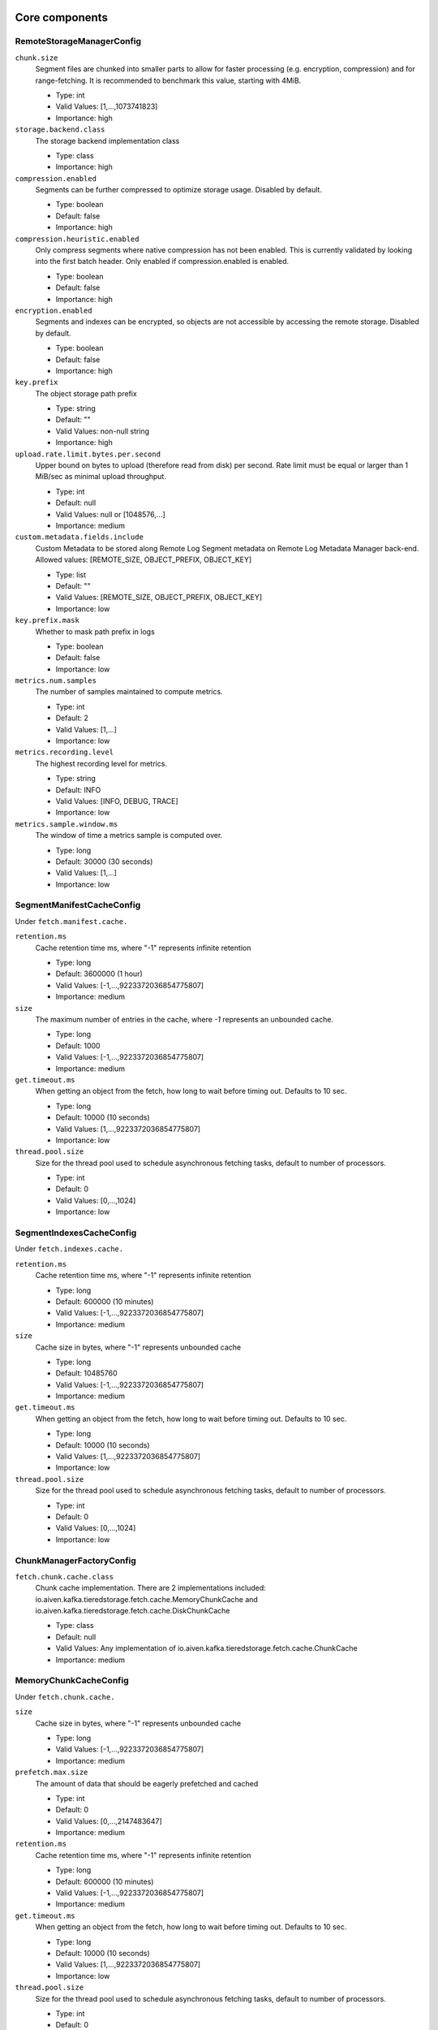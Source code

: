 =================
Core components
=================
.. Generated from *Config.java classes by io.aiven.kafka.tieredstorage.misc.ConfigsDocs

-----------------
RemoteStorageManagerConfig
-----------------
``chunk.size``
  Segment files are chunked into smaller parts to allow for faster processing (e.g. encryption, compression) and for range-fetching. It is recommended to benchmark this value, starting with 4MiB.

  * Type: int
  * Valid Values: [1,...,1073741823]
  * Importance: high

``storage.backend.class``
  The storage backend implementation class

  * Type: class
  * Importance: high

``compression.enabled``
  Segments can be further compressed to optimize storage usage. Disabled by default.

  * Type: boolean
  * Default: false
  * Importance: high

``compression.heuristic.enabled``
  Only compress segments where native compression has not been enabled. This is currently validated by looking into the first batch header. Only enabled if compression.enabled is enabled.

  * Type: boolean
  * Default: false
  * Importance: high

``encryption.enabled``
  Segments and indexes can be encrypted, so objects are not accessible by accessing the remote storage. Disabled by default.

  * Type: boolean
  * Default: false
  * Importance: high

``key.prefix``
  The object storage path prefix

  * Type: string
  * Default: ""
  * Valid Values: non-null string
  * Importance: high

``upload.rate.limit.bytes.per.second``
  Upper bound on bytes to upload (therefore read from disk) per second. Rate limit must be equal or larger than 1 MiB/sec as minimal upload throughput.

  * Type: int
  * Default: null
  * Valid Values: null or [1048576,...]
  * Importance: medium

``custom.metadata.fields.include``
  Custom Metadata to be stored along Remote Log Segment metadata on Remote Log Metadata Manager back-end. Allowed values: [REMOTE_SIZE, OBJECT_PREFIX, OBJECT_KEY]

  * Type: list
  * Default: ""
  * Valid Values: [REMOTE_SIZE, OBJECT_PREFIX, OBJECT_KEY]
  * Importance: low

``key.prefix.mask``
  Whether to mask path prefix in logs

  * Type: boolean
  * Default: false
  * Importance: low

``metrics.num.samples``
  The number of samples maintained to compute metrics.

  * Type: int
  * Default: 2
  * Valid Values: [1,...]
  * Importance: low

``metrics.recording.level``
  The highest recording level for metrics.

  * Type: string
  * Default: INFO
  * Valid Values: [INFO, DEBUG, TRACE]
  * Importance: low

``metrics.sample.window.ms``
  The window of time a metrics sample is computed over.

  * Type: long
  * Default: 30000 (30 seconds)
  * Valid Values: [1,...]
  * Importance: low



-----------------
SegmentManifestCacheConfig
-----------------
Under ``fetch.manifest.cache.``

``retention.ms``
  Cache retention time ms, where "-1" represents infinite retention

  * Type: long
  * Default: 3600000 (1 hour)
  * Valid Values: [-1,...,9223372036854775807]
  * Importance: medium

``size``
  The maximum number of entries in the cache, where `-1` represents an unbounded cache.

  * Type: long
  * Default: 1000
  * Valid Values: [-1,...,9223372036854775807]
  * Importance: medium

``get.timeout.ms``
  When getting an object from the fetch, how long to wait before timing out. Defaults to 10 sec.

  * Type: long
  * Default: 10000 (10 seconds)
  * Valid Values: [1,...,9223372036854775807]
  * Importance: low

``thread.pool.size``
  Size for the thread pool used to schedule asynchronous fetching tasks, default to number of processors.

  * Type: int
  * Default: 0
  * Valid Values: [0,...,1024]
  * Importance: low



-----------------
SegmentIndexesCacheConfig
-----------------
Under ``fetch.indexes.cache.``

``retention.ms``
  Cache retention time ms, where "-1" represents infinite retention

  * Type: long
  * Default: 600000 (10 minutes)
  * Valid Values: [-1,...,9223372036854775807]
  * Importance: medium

``size``
  Cache size in bytes, where "-1" represents unbounded cache

  * Type: long
  * Default: 10485760
  * Valid Values: [-1,...,9223372036854775807]
  * Importance: medium

``get.timeout.ms``
  When getting an object from the fetch, how long to wait before timing out. Defaults to 10 sec.

  * Type: long
  * Default: 10000 (10 seconds)
  * Valid Values: [1,...,9223372036854775807]
  * Importance: low

``thread.pool.size``
  Size for the thread pool used to schedule asynchronous fetching tasks, default to number of processors.

  * Type: int
  * Default: 0
  * Valid Values: [0,...,1024]
  * Importance: low



-----------------
ChunkManagerFactoryConfig
-----------------
``fetch.chunk.cache.class``
  Chunk cache implementation. There are 2 implementations included: io.aiven.kafka.tieredstorage.fetch.cache.MemoryChunkCache and io.aiven.kafka.tieredstorage.fetch.cache.DiskChunkCache

  * Type: class
  * Default: null
  * Valid Values: Any implementation of io.aiven.kafka.tieredstorage.fetch.cache.ChunkCache
  * Importance: medium



-----------------
MemoryChunkCacheConfig
-----------------
Under ``fetch.chunk.cache.``

``size``
  Cache size in bytes, where "-1" represents unbounded cache

  * Type: long
  * Valid Values: [-1,...,9223372036854775807]
  * Importance: medium

``prefetch.max.size``
  The amount of data that should be eagerly prefetched and cached

  * Type: int
  * Default: 0
  * Valid Values: [0,...,2147483647]
  * Importance: medium

``retention.ms``
  Cache retention time ms, where "-1" represents infinite retention

  * Type: long
  * Default: 600000 (10 minutes)
  * Valid Values: [-1,...,9223372036854775807]
  * Importance: medium

``get.timeout.ms``
  When getting an object from the fetch, how long to wait before timing out. Defaults to 10 sec.

  * Type: long
  * Default: 10000 (10 seconds)
  * Valid Values: [1,...,9223372036854775807]
  * Importance: low

``thread.pool.size``
  Size for the thread pool used to schedule asynchronous fetching tasks, default to number of processors.

  * Type: int
  * Default: 0
  * Valid Values: [0,...,1024]
  * Importance: low



-----------------
DiskChunkCacheConfig
-----------------
Under ``fetch.chunk.cache.``

``path``
  Cache base directory. It is required to exist and be writable prior to the execution of the plugin.

  * Type: string
  * Importance: high

``size``
  Cache size in bytes, where "-1" represents unbounded cache

  * Type: long
  * Valid Values: [-1,...,9223372036854775807]
  * Importance: medium

``prefetch.max.size``
  The amount of data that should be eagerly prefetched and cached

  * Type: int
  * Default: 0
  * Valid Values: [0,...,2147483647]
  * Importance: medium

``retention.ms``
  Cache retention time ms, where "-1" represents infinite retention

  * Type: long
  * Default: 600000 (10 minutes)
  * Valid Values: [-1,...,9223372036854775807]
  * Importance: medium

``get.timeout.ms``
  When getting an object from the fetch, how long to wait before timing out. Defaults to 10 sec.

  * Type: long
  * Default: 10000 (10 seconds)
  * Valid Values: [1,...,9223372036854775807]
  * Importance: low

``thread.pool.size``
  Size for the thread pool used to schedule asynchronous fetching tasks, default to number of processors.

  * Type: int
  * Default: 0
  * Valid Values: [0,...,1024]
  * Importance: low



=================
Storage Backends
=================
Under ``storage.``

-----------------
AzureBlobStorageStorageConfig
-----------------
``azure.container.name``
  Azure container to store log segments

  * Type: string
  * Valid Values: non-empty string
  * Importance: high

``azure.account.name``
  Azure account name

  * Type: string
  * Default: null
  * Valid Values: null or non-empty string
  * Importance: high

``azure.account.key``
  Azure account key

  * Type: password
  * Default: null
  * Valid Values: null or Non-empty password text
  * Importance: medium

``azure.connection.string``
  Azure connection string. Cannot be used together with azure.account.name, azure.account.key, and azure.endpoint.url

  * Type: password
  * Default: null
  * Valid Values: null or Non-empty password text
  * Importance: medium

``azure.sas.token``
  Azure SAS token

  * Type: password
  * Default: null
  * Valid Values: null or Non-empty password text
  * Importance: medium

``azure.upload.block.size``
  Size of blocks to use when uploading objects to Azure

  * Type: int
  * Default: 5242880
  * Valid Values: [102400,...,2147483647]
  * Importance: medium

``azure.endpoint.url``
  Custom Azure Blob Storage endpoint URL

  * Type: string
  * Default: null
  * Valid Values: null or Valid URL as defined in rfc2396
  * Importance: low



-----------------
AzureBlobStorageStorageConfig
-----------------
``gcs.bucket.name``
  GCS bucket to store log segments

  * Type: string
  * Valid Values: non-empty string
  * Importance: high

``gcs.credentials.default``
  Use the default GCP credentials. Cannot be set together with "gcs.credentials.json" or "gcs.credentials.path"

  * Type: boolean
  * Default: null
  * Importance: medium

``gcs.credentials.json``
  GCP credentials as a JSON string. Cannot be set together with "gcs.credentials.path" or "gcs.credentials.default"

  * Type: password
  * Default: null
  * Valid Values: Non-empty password text
  * Importance: medium

``gcs.credentials.path``
  The path to a GCP credentials file. Cannot be set together with "gcs.credentials.json" or "gcs.credentials.default"

  * Type: string
  * Default: null
  * Valid Values: non-empty string
  * Importance: medium

``gcs.resumable.upload.chunk.size``
  The chunk size for resumable upload. Must be a multiple of 256 KiB (256 x 1024 bytes). Larger chunk sizes typically make uploads faster, but requires bigger memory buffers. The recommended minimum is 8 MiB. The default is 15 MiB, `dictated by the GCS SDK <https://cloud.google.com/storage/docs/resumable-uploads#java>`_ when we set it to null.

  * Type: int
  * Default: null
  * Valid Values: [256 KiB...] values multiple of 262144 bytes
  * Importance: medium

``gcs.endpoint.url``
  Custom GCS endpoint URL. To be used with custom GCS-compatible backends.

  * Type: string
  * Default: null
  * Valid Values: Valid URL as defined in rfc2396
  * Importance: low



-----------------
S3StorageConfig
-----------------
``s3.bucket.name``
  S3 bucket to store log segments

  * Type: string
  * Valid Values: non-empty string
  * Importance: high

``s3.region``
  AWS region where S3 bucket is placed

  * Type: string
  * Importance: medium

``aws.access.key.id``
  AWS access key ID. To be used when static credentials are provided.

  * Type: password
  * Default: null
  * Valid Values: Non-empty password text
  * Importance: medium

``aws.checksum.check.enabled``
  This property is used to enable checksum validation done by AWS library. When set to "false", there will be no validation. It is disabled by default as Kafka already validates integrity of the files.

  * Type: boolean
  * Default: false
  * Importance: medium

``aws.secret.access.key``
  AWS secret access key. To be used when static credentials are provided.

  * Type: password
  * Default: null
  * Valid Values: Non-empty password text
  * Importance: medium

``s3.multipart.upload.part.size``
  Size of parts in bytes to use when uploading. All parts but the last one will have this size. Valid values: between 5MiB and 2GiB

  * Type: int
  * Default: 5242880
  * Valid Values: [5242880,...,2147483647]
  * Importance: medium

``s3.storage.class``
  S3 storage class to store log segments

  * Type: string
  * Default: STANDARD
  * Valid Values: [STANDARD, REDUCED_REDUNDANCY, STANDARD_IA, ONEZONE_IA, INTELLIGENT_TIERING, GLACIER, DEEP_ARCHIVE, OUTPOSTS, GLACIER_IR, SNOW, EXPRESS_ONEZONE]
  * Importance: medium

``aws.certificate.check.enabled``
  This property is used to enable SSL certificate checking for AWS services. When set to "false", the SSL certificate checking for AWS services will be bypassed. Use with caution and always only in a test environment, as disabling certificate lead the storage to be vulnerable to man-in-the-middle attacks.

  * Type: boolean
  * Default: true
  * Importance: low

``aws.credentials.provider.class``
  AWS credentials provider. If not set, AWS SDK uses the default software.amazon.awssdk.auth.credentials.AwsCredentialsProviderChain

  * Type: class
  * Default: null
  * Valid Values: Any implementation of software.amazon.awssdk.auth.credentials.AwsCredentialsProvider
  * Importance: low

``s3.api.call.attempt.timeout``
  AWS S3 API call attempt (single retry) timeout in milliseconds

  * Type: long
  * Default: null
  * Valid Values: null or [1,...,9223372036854775807]
  * Importance: low

``s3.api.call.timeout``
  AWS S3 API call timeout in milliseconds, including all retries

  * Type: long
  * Default: null
  * Valid Values: null or [1,...,9223372036854775807]
  * Importance: low

``s3.endpoint.url``
  Custom S3 endpoint URL. To be used with custom S3-compatible backends (e.g. minio).

  * Type: string
  * Default: null
  * Valid Values: Valid URL as defined in rfc2396
  * Importance: low

``s3.path.style.access.enabled``
  Whether to use path style access or virtual hosts. By default, empty value means S3 library will auto-detect. Amazon S3 uses virtual hosts by default (true), but other S3-compatible backends may differ (e.g. minio).

  * Type: boolean
  * Default: null
  * Importance: low



-----------------
FilesystemStorageConfig
-----------------
.. Only for development/testing purposes
``root``
  Root directory

  * Type: string
  * Importance: high

``overwrite.enabled``
  Enable overwriting existing files

  * Type: boolean
  * Default: false
  * Importance: medium



